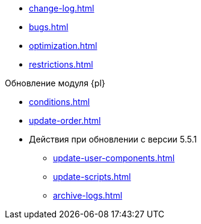 * xref:change-log.adoc[]
* xref:bugs.adoc[]
* xref:optimization.adoc[]
* xref:restrictions.adoc[]

.Обновление модуля {pl}
* xref:conditions.adoc[]
* xref:update-order.adoc[]
* Действия при обновлении с версии 5.5.1
** xref:update-user-components.adoc[]
** xref:update-scripts.adoc[]
** xref:archive-logs.adoc[]
